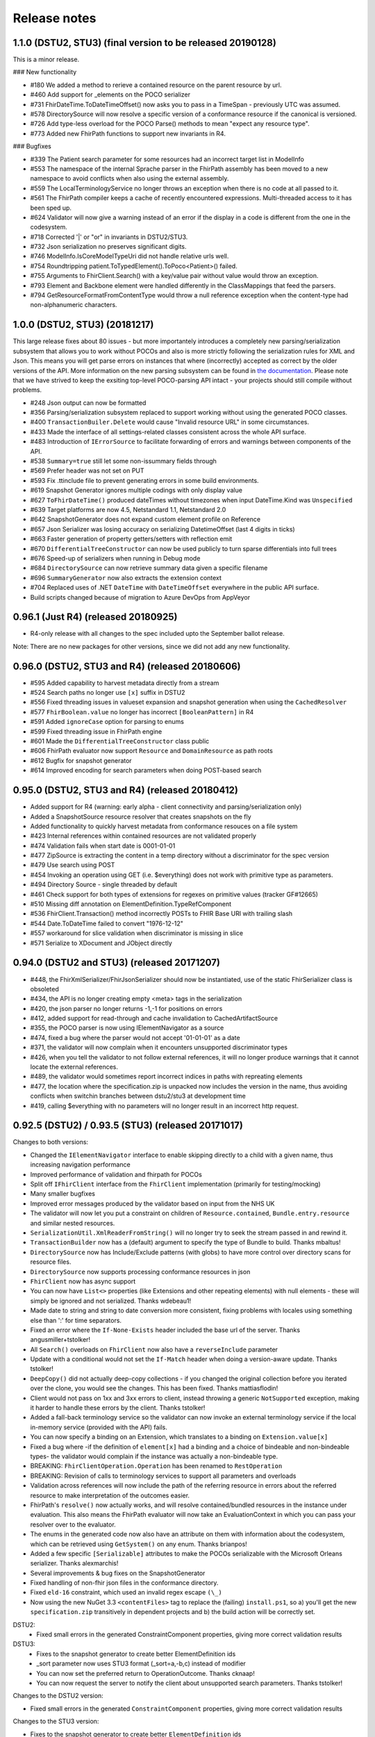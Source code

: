 .. _api_releasenotes:

=============
Release notes
=============
.. _api_releasenotes_1.1.0:

1.1.0 (DSTU2, STU3) (final version to be released 20190128)
-----------------------------------------------------------

This is a minor release.

### New functionality

- #180 We added a method to rerieve a contained resource on the parent resource by url.
- #460 Add support for _elements on the POCO serializer
- #731 FhirDateTime.ToDateTimeOffset() now asks you to pass in a TimeSpan - previously UTC was assumed.
- #578 DirectorySource will now resolve a specific version of a conformance resource if the canonical is versioned.
- #726 Add type-less overload for the POCO Parse() methods to mean "expect any resource type".
- #773 Added new FhirPath functions to support new invariants in R4.

### Bugfixes

- #339 The Patient search parameter for some resources had an incorrect target list in ModelInfo
- #553 The namespace of the internal Sprache parser in the FhirPath assembly has been moved to a new namespace to avoid conflicts when also using the external assembly.
- #559 The LocalTerminologyService no longer throws an exception when there is no code at all passed to it.
- #561 The FhirPath compiler keeps a cache of recently encountered expressions. Multi-threaded access to it has been sped up.
- #624 Validator will now give a warning instead of an error if the display in a code is different from the one in the codesystem.
- #718 Corrected '|' or "or" in invariants in DSTU2/STU3.
- #732 Json serialization no preserves significant digits.
- #746 ModelInfo.IsCoreModelTypeUri did not handle relative urls well.
- #754 Roundtripping patient.ToTypedElement().ToPoco<Patient>() failed.
- #755 Arguments to FhirClient.Search() with a key/value pair without value would throw an exception.
- #793 Element and Backbone element were handled differently in the ClassMappings that feed the parsers.
- #794 GetResourceFormatFromContentType would throw a null reference exception when the content-type had non-alphanumeric characters.

.. _api_releasenotes_1.0.0:

1.0.0 (DSTU2, STU3) (20181217)
---------------------------------------------------------

This large release fixes about 80 issues - but more importantely introduces a completely new parsing/serialization subsystem that
allows you to work without POCOs and also is more strictly following the serialization rules for XML and Json. This means you will
get parse errors on instances that where (incorrectly) accepted as correct by the older versions of the API. More information on
the new parsing subsystem can be found in `the documentation <http://docs.simplifier.net/fhirnetapi/parsing.html>`__. Please note that
we have strived to keep the exsiting top-level POCO-parsing API intact - your projects should still compile without problems.

- #248 Json output can now be formatted
- #356 Parsing/serialization subsystem replaced to support working without using the generated POCO classes.
- #400 ``TransactionBuiler.Delete`` would cause "Invalid resource URL" in some circumstances.
- #433 Made the interface of all settings-related classes consistent across the whole API surface.
- #483 Introduction of ``IErrorSource`` to facilitate forwarding of errors and warnings between components of the API.
- #538 ``Summary=true`` still let some non-issummary fields through
- #569 Prefer header was not set on PUT
- #593 Fix .ttinclude file to prevent generating errors in some build environments.
- #619 Snapshot Generator ignores multiple codings with only display value
- #627 ``ToFhirDateTime()`` produced dateTimes without timezones when input DateTime.Kind was ``Unspecified``
- #639 Target platforms are now 4.5, Netstandard 1.1, Netstandard 2.0
- #642 SnapshotGenerator does not expand custom element profile on Reference
- #657 Json Serializer was losing accuracy on serializing DatetimeOffset (last 4 digits in ticks)
- #663 Faster generation of property getters/setters with reflection emit
- #670 ``DifferentialTreeConstructor`` can now be used publicly to turn sparse differentials into full trees
- #676 Speed-up of serializers when running in Debug mode
- #684 ``DirectorySource`` can now retrieve summary data given a specific filename
- #696 ``SummaryGenerator`` now also extracts the extension context
- #704 Replaced uses of .NET ``DateTime`` with ``DateTimeOffset`` everywhere in the public API surface.
- Build scripts changed because of migration to Azure DevOps from AppVeyor

.. _api_releasenotes_0961:

0.96.1 (Just R4) (released 20180925)
-----------------------------------------------
- R4-only release with all changes to the spec included upto the September ballot release.

Note: There are no new packages for other versions, since we did not add any new functionality.

.. _api_releasenotes_0960:

0.96.0 (DSTU2, STU3 and R4) (released 20180606)
-----------------------------------------------
- #595 Added capability to harvest metadata directly from a stream
- #524 Search paths no longer use ``[x]`` suffix in DSTU2
- #556 Fixed threading issues in valueset expansion and snapshot generation when using the ``CachedResolver``
- #577 ``FhirBoolean.value`` no longer has incorrect ``[BooleanPattern]`` in R4
- #591 Added ``ignoreCase`` option for parsing to enums
- #599 Fixed threading issue in FhirPath engine
- #601 Made the ``DifferentialTreeConstructor`` class public
- #606 FhirPath evaluator now support ``Resource`` and ``DomainResource`` as path roots
- #612 Bugfix for snapshot generator
- #614 Improved encoding for search parameters when doing POST-based search

.. _api_releasenotes_0950:

0.95.0 (DSTU2, STU3 and R4) (released 20180412)
-----------------------------------------------
- Added support for R4 (warning: early alpha - client connectivity and parsing/serialization only)
- Added a SnapshotSource resource resolver that creates snapshots on the fly
- Added functionality to quickly harvest metadata from conformance resouces on a file system

- #423 Internal references within contained resources are not validated properly
- #474 Validation fails when start date is 0001-01-01
- #477 ZipSource is extracting the content in a temp directory without a discriminator for the spec version
- #479 Use search using POST
- #454 Invoking an operation using GET (i.e. $everything) does not work with primitive type as parameters. 
- #494 Directory Source - single threaded by default
- #461 Check support for both types of extensions for regexes on primitive values (tracker GF#12665)
- #510 Missing diff annotation on ElementDefinition.TypeRefComponent
- #536 FhirClient.Transaction() method incorrectly POSTs to FHIR Base URl with trailing slash
- #544 Date.ToDateTime failed to convert "1976-12-12"
- #557 workaround for slice validation when discriminator is missing in slice
- #571 Serialize to XDocument and JObject directly

0.94.0 (DSTU2 and STU3) (released 20171207)
-------------------------------------------
- #448, the FhirXmlSerializer/FhirJsonSerializer should now be instantiated, use of the static FhirSerializer class is obsoleted
- #434, the API is no longer creating empty <meta> tags in the serialization
- #420, the json parser no longer returns -1,-1 for positions on errors
- #412, added support for read-through and cache invalidation to CachedArtifactSource
- #355, the POCO parser is now using IElementNavigator as a source
- #474, fixed a bug where the parser would not accept '01-01-01' as a date
- #371, the validator will now complain when it encounters unsupported discriminator types
- #426, when you tell the validator to not follow external references, it will no longer produce warnings that it cannot locate the external references.
- #489, the validator would sometimes report incorrect indices in paths with repreating elements
- #477, the location where the specification.zip is unpacked now includes the version in the name, thus avoiding conflicts when switchin branches between dstu2/stu3 at development time
- #419, calling $everything with no parameters will no longer result in an incorrect http request.


0.92.5 (DSTU2) / 0.93.5 (STU3) (released 20171017)
--------------------------------------------------

Changes to both versions:

- Changed the ``IElementNavigator`` interface to enable skipping directly to a child with a given name, thus increasing navigation performance 
- Improved performance of validation and fhirpath for POCOs
- Split off ``IFhirClient`` interface from the ``FhirClient`` implementation (primarily for testing/mocking)
- Many smaller bugfixes
- Improved error messages produced by the validator based on input from the NHS UK
- The validator will now let you put a constraint on children of ``Resource.contained``, ``Bundle.entry.resource`` and similar nested resources.
- ``SerializationUtil.XmlReaderFromString()`` will no longer try to seek the stream passed in and rewind it.
- ``TransactionBuilder`` now has a (default) argument to specify the type of Bundle to build. Thanks mbaltus!
- ``DirectorySource`` now has Include/Exclude patterns (with globs) to have more control over directory scans for resource files.
- ``DirectorySource`` now supports processing conformance resources in json
- ``FhirClient`` now has async support
- You can now have ``List<>`` properties (like Extensions and other repeating elements) with null elements - these will simply be ignored and not serialized. Thanks wdebeau1!
- Made date to string and string to date conversion more consistent, fixing problems with locales using something else than ':' for time separators.
- Fixed an error where the ``If-None-Exists`` header included the base url of the server. Thanks angusmiller+tstolker!
- All ``Search()`` overloads on ``FhirClient`` now also have a ``reverseInclude`` parameter
- Update with a conditional would not set the ``If-Match`` header when doing a version-aware update. Thanks tstolker!
- ``DeepCopy()`` did not actually deep-copy collections - if you changed the original collection before you iterated over the clone, you would see the changes. This has been fixed. Thanks mattiasflodin!
- Client would not pass on 1xx and 3xx errors to client, instead throwing a generic ``NotSupported`` exception, making it harder to handle these errors by the client. Thanks tstolker!
- Added a fall-back terminology service so the validator can now invoke an external terminology service if the local in-memory service (provided with the API)  fails.
- You can now specify a binding on an Extension, which translates to a binding on ``Extension.value[x]``
- Fixed a bug where -if the definition of ``element[x]`` had a binding and a choice of bindeable and non-bindeable types- the validator would complain if the instance was actually a non-bindeable type.
- BREAKING: ``FhirClientOperation.Operation`` has been renamed to ``RestOperation``
- BREAKING: Revision of calls to terminology services to support all parameters and overloads
- Validation across references will now include the path of the referring resource in errors about the referred resource to make interpretation of the outcomes easier.
- FhirPath's ``resolve()`` now actually works, and will resolve contained/bundled resources in the instance under evaluation. This also means the FhirPath evaluator will now take an EvaluationContext in which you can pass your resolver over to the evaluator.
- The enums in the generated code now also have an attribute on them with information about the codesystem, which can be retrieved using ``GetSystem()`` on any enum. Thanks brianpos!
- Added a few specific ``[Serializable]`` attributes to make the POCOs serializable with the Microsoft Orleans serializer. Thanks alexmarchis!
- Several improvements & bug fixes on the SnapshotGenerator
- Fixed handling of non-fhir json files in the conformance directory.
- Fixed ``eld-16`` constraint, which used an invalid regex escape ``(\_)``
- Now using the new NuGet 3.3 ``<contentFiles>`` tag to replace the (failing) ``install.ps1``, so a) you'll get the new ``specification.zip`` transitively in dependent projects and b) the build action will be correctly set.

DSTU2: 
	• Fixed small errors in the generated ConstraintComponent properties, giving more correct validation results

DSTU3:
	• Fixes to the snapshot generator to create better ElementDefinition ids
	• _sort parameter now uses STU3 format (_sort=a,-b,c) instead of modifier
	• You can now set the preferred return to OperationOutcome. Thanks cknaap!
	• You can now request the server to notify the client about unsupported search parameters. Thanks tstolker!


Changes to the DSTU2 version:

* Fixed small errors in the generated ``ConstraintComponent`` properties, giving more correct validation results

Changes to the STU3 version:

* Fixes to the snapshot generator to create better ``ElementDefinition`` ids
* ``_sort`` parameter now uses STU3 format ``(_sort=a,-b,c)`` instead of modifier
* You can now set the preferred return to ``OperationOutcome``. Thanks cknaap!
* You can now request the server to notify the client about unsupported search parameters. Thanks tstolker!

0.90.6 (released 20160915)
--------------------------

* Fix: FhirClient will no longer always add `_summary=false` to search queries
* Fix: FhirClient will not throw parse errors anymore if the server indicated a non-success status (i.e. a 406)

0.90.5 (released 20160804)
--------------------------

* Enhancement: Portable45 target includes support for validation, and no longer depends on Silverlight 5 SDK. Thanks Tilo!
* Enhancement: Support for serialization where ``_summary=data`` (and automatically adds the Subsetted flag - temporarily adds the Tag then removes after serialization, if it wasn't there already)
* Enhancement: Added Debugger Displays for commonly used types
* Enhancement: Debugger Display for BundleEntries to show the HttpMethod and FullURL
* Enhancement: Additional method ``public static bool IsKnownResource(FhirDefinedType type)`` in ModelInfo (Thanks Marten)
* Enhancement: You can (and should) now create an instance of a ``FhirXmlParser`` or ``FhirJsonParser`` instead of using the static methods on ``FhirParser``, so you can set error policies per instance. 
* Enhancement: Introduced ``ParserSettings`` to configure parser on a per-instance basis:

.. code-block:: csharp

  FhirXmlParser parser = new FhirXmlParser(new ParserSettings { AcceptUnknownMembers = true });
  var patient = parser.Parse<Patient>(xmlWithPatientData);

* Enhancement: Introduced a setting to allow parser to parse (and serialize) unrecognized enumeration values. Use `Code<T>.ObjectValue` to get to get/set the string as it was encountered in the stream. The FhirClient now has a `ParserSettings` property to manage the parser used by the `FhirClient`.
* Enhancement: By popular demand: re-introduced `FhirClient.Refresh()`
* Enhancement: Snapshot generator now supports all DSTU2 features (re-slicing limited to extensions)

.. code-block:: csharp 

  ArtifactResolver source = ArtifactResolver.CreateCachedDefault();
  var settings = new SnapshotGeneratorSettings { IgnoreMissingTypeProfiles = true };
  StructureDefinition profile;

  var generator = new SnapshotGenerator(source, _settings);
  generator.Generate(profile);

* Fix: Status 500 from a FHIR server with an HTML error message results in a FhirOperationException, not a FormatException. Thanks Tilo!
* Fix: `Code<T>` did not correctly implement `IsExactly()` and `Matches()`
* Fix: Now parses enumeration values with a member called "Equals" correctly.
* Fix: `Base.TypeName` would return incorrect name "Element" for Primitives and Code<T> (codes with enumerated values)
* And of course numerous bugfixes and code cleanups.

0.90.4 (released 20160105)
--------------------------

* Enhancement: Additional Extension methods for converting native types to/from FHIR types

.. code-block:: csharp
  
  public static DateTime? ToDateTime(this Model.FhirDateTime me)
  public static DateTime? ToDateTime(this Model.Date me)
  public static string ToFhirDate(this System.DateTime me)
  public static string ToFhirDateTime(this System.DateTime me)
  public static string ToFhirId(this System.Guid me)

* Enhancement: Added the `SnapshotGenerator` class to turn differential representations of a StructureDefinition into a snapshot. Note: we're still working with the Java and HAPI people to get the snapshots 100% compatible. 
* Breaking change: All `BackboneElement` derived classes are now named as found on `BackboneElement <http://hl7.org/fhir/backboneelement.html#summary>`__ page in the specification, under the specializations heading.
  Usual fix for this will be removing the resource typename prefix from the classname, e.g. Bundle.BundleEntryComponent -> Bundle.EntryComponent
* Fix: Elements are not serialized correctly in summary mode
* Fix: Validate Operation does not work
* Fix: DeepCopy does not work on Careplan f201
* Fix: SearchParameters in ModelInfo are missing/have invalid Target values

From this version on, the model is now code generated using T4 templates within the build from the specification profile files (profiles-resources.xml, profiles-types.xml, search-parameters.xml and expansions.xml)


0.90.3 (released 20151201)
--------------------------

* Enhancement: IConformanceResource now also exposes the xxxElement members. Thanks, wmrutten!
* Enhancement: Parameters.GetSingleValue<> now accepts non-primtives as generic param. Thanks, yunwang!
* Enhancement: ContentType.GetResourceFormatFromContentType now supports charset information. Thanks, CorinaCiocanea!
* Enhancement: Operations can now be invoked using GET
* Fix: Small code analysis fixes. Thanks, bnantz!
* Fix: SearchParams now supports `_sort` without modifiers. Thanks, sunvenu!
* Fix: FhirClient: The "Prefer" header was never set. Thanks, CorinaCiocanea!
* Fix: FhirClient could not handle spurious OperationOutcome results on successful POST/PUT when Prefer=minimal. Thanks, CorinaCiocanea!
* Fix: Json serializer serialized decimal value "6" to "6.0". Thanks, CorinaCiocanea!
* Fix: Json serializer now retains full precision of decimal on roundtrip.
* Fix: ETag header was not correctly parsed. Thanks, CorinaCiocanea! 
* Fix: Parameters with an "=" in the value (like pre-DSTU2 =<=) would become garbled when doing FhirClient.Continue(). Thanks rtaixghealth!
* Fix: FhirClient.Meta() operations will use GET and return Meta (not Parameters)


0.90.2
------

* Added support for $translate operations on ConceptMap
* Added support for the changed _summary parameter
* ArtifactResolver can now resolve ValueSets based on system
* The CachedArtifactSource is now thread-safe


0.90.0
------

* Updated the model to be compatible with DSTU2 (1.0.1)
* Added support for comments in Json
* Fixed a bug where elements called 'value' in Json could not have extensions or comments
* FhirClient now returns the status code in an OperationException
* Bugfixes


0.50.2
------

* Many bug and stability fixes
* ReturnFullResource will not only set the Prefer header, but will do a subsequent read if the server ignores the Prefer header.
* Client will accept 4xx and 5xx responses when the server does not return an OperationOutcome
* Client gives clearer errors when the server returns HTML instead of xml/json 
* Call signatures for `OnBeforeRequest` and `OnAfterResponse` have been changed to give low-level access to body and native .NET objects. OnAfterResponse will now be called even if request failed or if response has parsing errors.
* The FhirClient has a full set of new LastXXX properties which return the last received status/resource/body.
* Serializers now correctly serialize the contents of a Bundle, even if summary=true



0.20.2
------

* FhirClient updated to handle conditional create/read/update, Preference header
* Introduction of TransactionBuilder class to easily compose Bundles containing transactions
* Model classes updated to the latest DSTU2 changes
* Serialization of extensions back to "DSTU1" style (as agreed in San Antonio)


0.20.1
------

* Added support for async


0.20.0
------

* This is the new DSTU2 release
* Supports the new DSTU2 resources and DSTU2 serialization
* Uses the new DSTU2 class hierarchy with Base, Resource, DomainResource and Bundle
* Further alignment between the Java RM and HAPI
* Support for using the DSTU2 Operation framework
* Many API improvements, including:

 * deep compare (IsExactly) and deep copy (DeepCopy)
 * Collections will be created on-demand, so you can just do patient.Name.Add() without having to set patient.Name to a collection first

* Note: support for .NET 4.0 has been dropped, we support .NET 4.5 and PCL 4.5


0.11.1
------

* Project now contains two assemblies: a "lightweight" core assembly (available across all platforms) and an additional library with profile and validation support.
* Added an XmlNs class with constants for all relevant xml namespaces used in FHIR
* Added `JsonXPathNavigator` to execute XPath statements over a FHIR-Json based document
* Added a new `Hl7.Fhir.Specification.Source` namespace that contains an `ArtifactResolver` class to obtain schema files, profiles and valuesets by uri or id. This class will read the provided validation.zip for the core artifacts. For more info see [here](artifacts.html).
* Changed `FhirUri` to use string internally, rather than the Uri class to guarantee round-trips and avoid url normalization issues
* All Resources and datatypes now support deep-copying using the `DeepCopy()` and `CopyTo()` methods.
* FhirClient supports `OnBeforeRequest` and `OnAfterRequest` hooks to enable the developer to plug in authentication.
* All primitives support `IsValidValue()` to check input against the constraints for FHIR primitives
* Models are up-to-date with FHIR 0.82
* And of course we fixed numerous bugs brought forward by the community


0.10.0
------


* There's a new `FhirParser.ParseQueryFromUriParameters()` function to parse URL parameters into a FHIR `Query` resource
* The Model classes now implements `INotifyPropertyChanged`
* FhirSerializer supports writing just the summary view of resources
* Model elements of type ResourceReference now have an additional `ReferencesAttribute` (metadata) that indicates the resource names a reference can point to
* ModelInfo now has information telling you which FHIR primitive types map to which .NET Model types (this only used to work for complex datatypes and resources before)
* We now support both .NET 4.0, .NET 4.5 and Portable Class Libraries 4.5
* For .NET 4.5, the FhirClient supports methods with the async signature
* All assemblies now have their associated xml documentation files bundled in the NuGet package
* Models are up-to-date with FHIR 0.80, DSTU build 2408


0.9.5
-----

This release brings the .NET FHIR library up-to-date with the FHIR DSTU (0.8) version. Additionally, some major changes have been carried out:

* There is now *some* documentation
* The `FhirClient` calls have been changed after feedback of the early users. The most important changes are:

 * The `Read()` call now accepts relative and absolute uri's as a parameter, so you can now do, say, a `Read(obs.subject.Reference)`. This means however that the old calling syntax like `Read("4")` cannot be used anymore, you need to pass at least a correct relative path like `Read("Patient/4")`.
 * Since the FHIR `create` and `update` operations don't return a body anymore, by default the return value of `Create()` and `Update()` will be an empty `ResourceEntry`. If you specify the `refresh` parameter however, the FHIR client will immediately issue a read, to get the latest updated version from the server.
 * The `Search()` signature has been simplified. You can now either use a very basic syntax (like `Search(new string[] {"name=john"})`), or switch to using the `Query` resource, which `Search()` now accepts as a (single) parameter as well.

* The validator has been renamed to `FhirValidator` and now behaves like the standard .NET validators: it validates one level deep only. To validate an object and it's children (e.g. a Bundle and all its entries and all its nested components and contained resources), specify the new `recursive` parameter.
* The validator will now validate the XHtml according to the restricted FHIR schema, so active content is disallowed. 
* The library now *incorporates* the 0.8 version of the Resources. This means that developers using the API's source distribution need only to compile the project to have all necessary parts, there is no longer a dependency on the Model assembly compiled as part of publication. Note too that the distribution contains the 0.8 resources *only* (so, no more `Appointment` resources, etc.).
* The library no longer uses the .NET portable class libraries and is based on the normal .NET 4.0 profile. The portable class libraries proved still too unfinished to use comfortably. We've fallen back on conditional compiles for Windows Phone support. Cross-platform compilation has not been rigorously tested.
* After being updated continuously over the past two years, the FHIR client needed a big refactoring. The code should be readable again.


Before
------

Is history. If you really want, you can read the SVN and Git logs.
